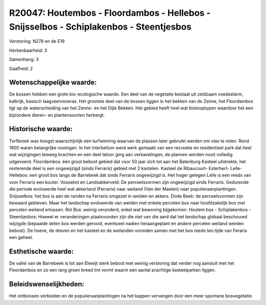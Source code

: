 R20047: Houtembos - Floordambos - Hellebos - Snijsselbos - Schiplakenbos - Steentjesbos
=======================================================================================

Verstoring:
N278 en de E19

Herkenbaarheid: 3

Samenhang: 3

Gaafheid: 2


Wetenschappelijke waarde:
~~~~~~~~~~~~~~~~~~~~~~~~~

De bossen hebben een grote bio-ecologische waarde. Een deel van de
vegetatie bestaat uit zeldzaam voedselarm, kalkrijk, basisch
laagveenmoeras. Het grootste deel van de bossen liggen in het bekken van
de Zenne, het Floordambos ligt op de waterscheiding van het Zenne- en
het Dijle Bekken. Het gebied heeft heel wat biotooptypen waardoor het
een bijzondere dieren- en plantensoorten herbergt.


Historische waarde:
~~~~~~~~~~~~~~~~~~~

Torfbroek was hoogst waarschijnlijk een turfwinning waarvan de
plassen later gebruikt werden om vlas te roten. Rond 1900 waren
belangrijke rooiingen. In het interbellum werd werk gemaakt van een
recreatie en residentieel park dat heel wat wijzigingen teweeg brachten
en een deel teloor ging aan verkavelingen, de plannen werden nooit
volledig uitgevoerd. Floordambos: één groot bebost gebied dat voor 50
jaar zich tot aan het Batenburg Kasteel uitstrekte, het resterende deel
is een ongewijzigd (sinds Ferraris) gebied met 2 kastelen. Kasteel de
Ribaucourt- Esterhert- Lelle- Hellebos: een groot bos langs de Barrebeek
dat sinds Ferraris ongewijzigd is. Het hoger gelegen Lelle is een reeds
van voor Ferraris een kouter. Vossekot en Landsakkerveld: De
perceelsvormen zijn ongewijzigd sinds Ferraris. Gedurende die periode
evolueerde heel wat akkerland (Ferraris) naar weiland (Van der Maelen)
naar populieraanplantingen. Snijsselbos: het bos is aan de randen na
Ferraris omgezet in weiden en akkers. Dode Beek: de perceelsvormen zijn
bewaard gebleven. Maar het landschap evolueerde van weiden met enkele
percelen bos naar hoofdzakelijk bos met percelen weiland ertussen. Rot
Bos: weinig veranderd, enkel wat bewoning bijgekomen. Houtem bos -
Schiplakenbos - Steentjesbos: Hoewel er veranderingen plaatsvonden zijn
die niet van die aard dat het landschap globaal beschouwd wijzigde
(bepaalde delen bos werden gerooid, eventueel nadien heraangeplant en
andere percelen weiland werden bebost). De hoeve, de dreven en het
kasteel en de weilanden vormden samen met het bos reeds ten tijde van
Feraris een geheel.


Esthetische waarde:
~~~~~~~~~~~~~~~~~~~

De vallei van de Barrebeek is tot aan Elewijt sterk bebost met weinig
verstoring dat verder nog aansluit met het Floordambos en zo een lang
groen breed lint vormt waarin een aantal prachtige kasteelparken liggen.




Beleidswenselijkheden:
~~~~~~~~~~~~~~~~~~~~~

Het ontbossen verbieden en de populieraanplantingen na het kappen
vervangen door een meer spontane bosvegetatie.
